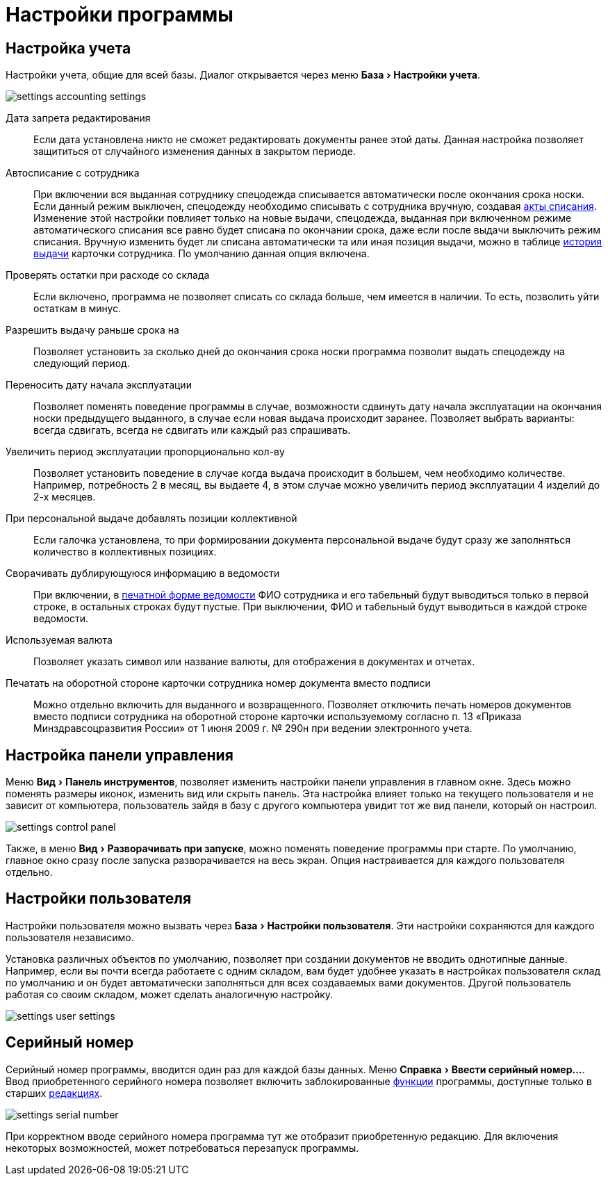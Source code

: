 = Настройки программы
:experimental:

[#accounting-settings]
== Настройка учета

Настройки учета, общие для всей базы. Диалог открывается через меню menu:База[Настройки учета].

image::settings_accounting-settings.png[]

Дата запрета редактирования:: Если дата установлена никто не сможет редактировать документы ранее этой даты. Данная настройка позволяет защититься от случайного изменения данных в закрытом периоде.
Автосписание с сотрудника:: При включении вся выданная сотруднику спецодежда списывается автоматически после окончания срока носки. Если данный режим выключен, спецодежду необходимо списывать с сотрудника вручную, создавая <<stock-documents.adoc#writeoff,акты списания>>. Изменение этой настройки повлияет только на новые выдачи, спецодежда, выданная при включенном режиме автоматического списания все равно будет списана по окончании срока, даже если после выдачи выключить режим списания. Вручную изменить будет ли списана автоматически та или иная позиция выдачи, можно в таблице <<employees.adoc#history,история выдачи>> карточки сотрудника. По умолчанию данная опция включена.
Проверять остатки при расходе со склада:: Если включено, программа не позволяет списать со склада больше, чем имеется в наличии. То есть, позволить уйти остаткам в минус.
Разрешить выдачу раньше срока на:: Позволяет установить за сколько дней до окончания срока носки программа позволит выдать спецодежду на следующий период.
Переносить дату начала эксплуатации:: Позволяет поменять поведение программы в случае, возможности сдвинуть дату начала эксплуатации на окончания носки предыдущего выданного, в случае если новая выдача происходит заранее. Позволяет выбрать варианты: всегда сдвигать, всегда не сдвигать или каждый раз спрашивать.
Увеличить период эксплуатации пропорционально кол-ву:: Позволяет установить поведение в случае когда выдача происходит в большем, чем необходимо количестве. Например, потребность 2 в месяц, вы выдаете 4, в этом случае можно увеличить период эксплуатации 4 изделий до 2-х месяцев.
При персональной выдаче добавлять позиции коллективной:: Если галочка установлена, то при формировании документа персональной выдаче будут сразу же заполняться количество в коллективных позициях.
Сворачивать дублирующуюся информацию в ведомости:: При включении, в <<stock-documents.adoc#issuance-sheet-print,печатной форме ведомости>> ФИО сотрудника и его табельный будут выводиться только в первой строке, в остальных строках будут пустые. При выключении, ФИО и табельный будут выводиться в каждой строке ведомости.
Используемая валюта:: Позволяет указать символ или название валюты, для отображения в документах и отчетах.
Печатать на оборотной стороне карточки сотрудника номер документа вместо подписи:: Можно отдельно включить для выданного и возвращенного. Позволяет отключить печать номеров документов вместо подписи сотрудника на оборотной стороне карточки используемому согласно п. 13 «Приказа Минздравсоцразвития России» от 1 июня 2009 г. № 290н при ведении электронного учета.

== Настройка панели управления

Меню menu:Вид[Панель инструментов], позволяет изменить настройки панели управления в главном окне. Здесь можно поменять размеры иконок, изменить вид или скрыть панель. Эта настройка влияет только на текущего пользователя и не зависит от компьютера, пользователь зайдя в базу с другого компьютера увидит тот же вид панели, который он настроил.

image::settings_control-panel.png[]

Также, в меню menu:Вид[Разворачивать при запуске], можно поменять поведение программы при старте. По умолчанию, главное окно сразу после запуска разворачивается на весь экран. Опция настраивается для каждого пользователя отдельно. 

[#user-settings]
== Настройки пользователя
Настройки пользователя можно вызвать через menu:База[Настройки пользователя]. Эти настройки сохраняются для каждого пользователя независимо.

Установка различных объектов по умолчанию, позволяет при создании документов не вводить однотипные данные. Например, если вы почти всегда работаете с одним складом, вам будет удобнее указать в настройках пользователя склад по умолчанию и он будет автоматически заполняться для всех создаваемых вами документов. Другой пользователь работая со своим складом, может сделать аналогичную настройку.

image::settings_user-settings.png[]

[#serial-number]
== Серийный номер

Серийный номер программы, вводится один раз для каждой базы данных. Меню menu:Справка[Ввести серийный номер...]. Ввод приобретенного серийного номера позволяет включить заблокированные <<introduction.adoc#features,функции>> программы, доступные только в старших <<introduction.adoc#editions,редакциях>>.

image::settings_serial-number.png[]

При корректном вводе серийного номера программа тут же отобразит приобретенную редакцию. Для включения некоторых возможностей, может потребоваться перезапуск программы.
